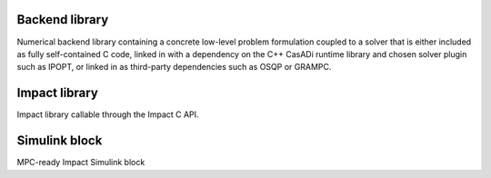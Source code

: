 **********************
Backend library
**********************

Numerical backend library containing a concrete low-level problem formulation coupled to a solver that is either included as fully self-contained C code, linked in with a dependency on the C++ CasADi runtime library and chosen solver plugin such as IPOPT, or linked in as third-party dependencies such as OSQP or GRAMPC.

**********************
Impact library
**********************

Impact library callable through the Impact C API.



**********************
Simulink block
**********************

MPC-ready Impact Simulink block

